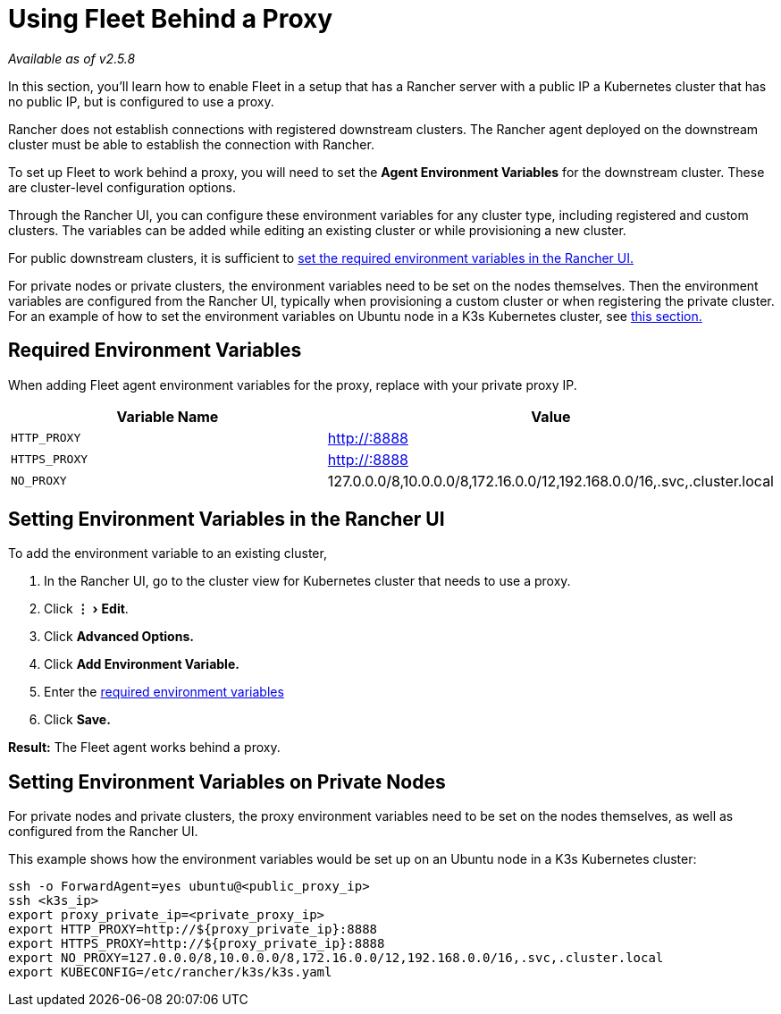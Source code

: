 = Using Fleet Behind a Proxy
:experimental:

_Available as of v2.5.8_

In this section, you'll learn how to enable Fleet in a setup that has a Rancher server with a public IP a Kubernetes cluster that has no public IP, but is configured to use a proxy.

Rancher does not establish connections with registered downstream clusters. The Rancher agent deployed on the downstream cluster must be able to establish the connection with Rancher.

To set up Fleet to work behind a proxy, you will need to set the *Agent Environment Variables* for the downstream cluster. These are cluster-level configuration options.

Through the Rancher UI, you can configure these environment variables for any cluster type, including registered and custom clusters. The variables can be added while editing an existing cluster or while provisioning a new cluster.

For public downstream clusters, it is sufficient to <<setting-environment-variables-in-the-rancher-ui,set the required environment variables in the Rancher UI.>>

For private nodes or private clusters, the environment variables need to be set on the nodes themselves. Then the environment variables are configured from the Rancher UI, typically when provisioning a custom cluster or when registering the private cluster. For an example of how to set the environment variables on Ubuntu node in a K3s Kubernetes cluster, see <<setting-environment-variables-on-private-nodes,this section.>>

== Required Environment Variables

When adding Fleet agent environment variables for the proxy, replace +++<PROXY_IP>+++with your private proxy IP.+++</PROXY_IP>+++

|===
| Variable Name | Value

| `HTTP_PROXY`
| http://+++<PROXY_IP>+++:8888+++</PROXY_IP>+++

| `HTTPS_PROXY`
| http://+++<PROXY_IP>+++:8888+++</PROXY_IP>+++

| `NO_PROXY`
| 127.0.0.0/8,10.0.0.0/8,172.16.0.0/12,192.168.0.0/16,.svc,.cluster.local
|===

== Setting Environment Variables in the Rancher UI

To add the environment variable to an existing cluster,

. In the Rancher UI, go to the cluster view for Kubernetes cluster that needs to use a proxy.
. Click menu:&#8942;[Edit].
. Click *Advanced Options.*
. Click *Add Environment Variable.*
. Enter the <<required-environment-variables,required environment variables>>
. Click *Save.*

*Result:* The Fleet agent works behind a proxy.

== Setting Environment Variables on Private Nodes

For private nodes and private clusters, the proxy environment variables need to be set on the nodes themselves, as well as configured from the Rancher UI.

This example shows how the environment variables would be set up on an Ubuntu node in a K3s Kubernetes cluster:

----
ssh -o ForwardAgent=yes ubuntu@<public_proxy_ip>
ssh <k3s_ip>
export proxy_private_ip=<private_proxy_ip>
export HTTP_PROXY=http://${proxy_private_ip}:8888
export HTTPS_PROXY=http://${proxy_private_ip}:8888
export NO_PROXY=127.0.0.0/8,10.0.0.0/8,172.16.0.0/12,192.168.0.0/16,.svc,.cluster.local
export KUBECONFIG=/etc/rancher/k3s/k3s.yaml
----
